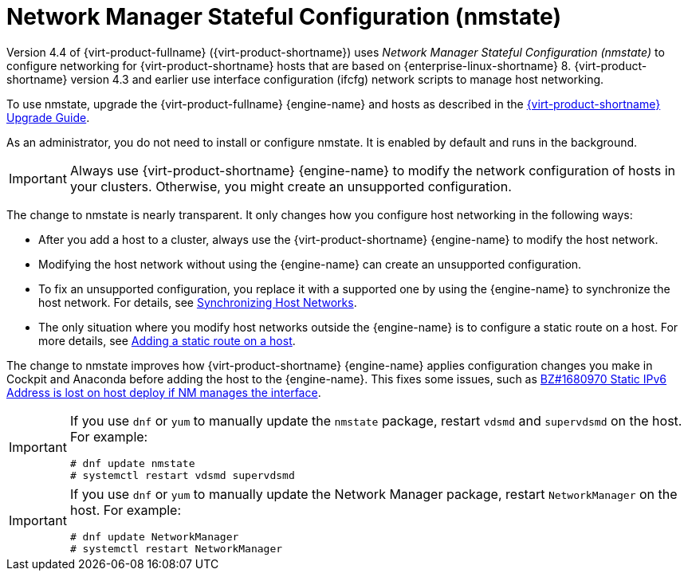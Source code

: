 // This assembly is included in the following assemblies:
//
// doc-Administration_Guide/chap-Logical_Networks.adoc

:_content-type: CONCEPT
[id="con-Network-Manager-Stateful-Configuration-nmstate"]
= Network Manager Stateful Configuration (nmstate)
:context: nmstate

Version 4.4 of {virt-product-fullname} ({virt-product-shortname}) uses _Network Manager Stateful Configuration (nmstate)_ to configure networking for {virt-product-shortname} hosts that are based on {enterprise-linux-shortname} 8. {virt-product-shortname} version 4.3 and earlier use interface configuration (ifcfg) network scripts to manage host networking.

To use nmstate, upgrade the {virt-product-fullname} {engine-name} and hosts as described in the link:{URL_virt_product_docs}{URL_format}upgrade_guide/index#[{virt-product-shortname} Upgrade Guide].

As an administrator, you do not need to install or configure nmstate. It is enabled by default and runs in the background.

IMPORTANT: Always use {virt-product-shortname} {engine-name} to modify the network configuration of hosts in your clusters. Otherwise, you might create an unsupported configuration.

The change to nmstate is nearly transparent. It only changes how you configure host networking in the following ways:

* After you add a host to a cluster, always use the {virt-product-shortname} {engine-name} to modify the host network.
* Modifying the host network without using the {engine-name} can create an unsupported configuration.
* To fix an unsupported configuration, you replace it with a supported one by using the {engine-name} to synchronize the host network. For details, see link:{URL_virt_product_docs}{URL_format}administration_guide/index#Synchronizing_host_networks[Synchronizing Host Networks].
* The only situation where you modify host networks outside the {engine-name} is to configure a static route on a host. For more details, see link:{URL_virt_product_docs}{URL_format}administration_guide/index#proc-Adding-a-static-route-on-a-host[Adding a static route on a host].

The change to nmstate improves how {virt-product-shortname} {engine-name} applies configuration changes you make in Cockpit and Anaconda before adding the host to the {engine-name}. This fixes some issues, such as link:https://bugzilla.redhat.com/show_bug.cgi?id=1680970[BZ#1680970 Static IPv6 Address is lost on host deploy if NM manages the interface].

[IMPORTANT]
====
If you use `dnf` or `yum` to manually update the `nmstate` package, restart `vdsmd` and `supervdsmd` on the host. For example:
----
# dnf update nmstate
# systemctl restart vdsmd supervdsmd
----
====
[IMPORTANT]
====
If you use `dnf` or `yum` to manually update the Network Manager package, restart `NetworkManager` on the host. For example:
----
# dnf update NetworkManager
# systemctl restart NetworkManager
----
====
